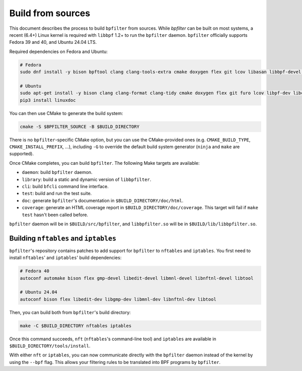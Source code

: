 Build from sources
==================

This document describes the process to build ``bpfilter`` from sources. While `bpfilter` can be built on most systems, a recent (6.4+) Linux kernel is required with ``libbpf`` 1.2+ to run the ``bpfilter`` daemon. ``bpfilter`` officially supports Fedora 39 and 40, and Ubuntu 24.04 LTS.

Required dependencies on Fedora and Ubuntu:

.. code-block:: shell

    # Fedora
    sudo dnf install -y bison bpftool clang clang-tools-extra cmake doxygen flex git lcov libasan libbpf-devel libcmocka-devel libnl3-devel libubsan python3-breathe python3-furo python3-linuxdoc python3-sphinx pkgconf

    # Ubuntu
    sudo apt-get install -y bison clang clang-format clang-tidy cmake doxygen flex git furo lcov libpf-dev libcmocka-dev libnl-3-dev linux-tools-common python3-breathe python3-pip python3-sphinx pkgconf
    pip3 install linuxdoc

You can then use CMake to generate the build system:

.. code-block:: shell

    cmake -S $BPFILTER_SOURCE -B $BUILD_DIRECTORY

There is no ``bpfilter``-specific CMake option, but you can use the CMake-provided ones (e.g. ``CMAKE_BUILD_TYPE``, ``CMAKE_INSTALL_PREFIX``, ...), including ``-G`` to override the default build system generator (``ninja`` and ``make`` are supported).

Once CMake completes, you can build ``bpfilter``. The following Make targets are available:

* ``daemon``: build ``bpfilter`` daemon.

* ``library``: build a static and dynamic version of ``libbpfilter``.

* ``cli``: build ``bfcli`` command line interface.

* ``test``: build and run the test suite.

* ``doc``: generate ``bpfilter``'s documentation in ``$BUILD_DIRECTORY/doc/html``.

* ``coverage``: generate an HTML coverage report in ``$BUILD_DIRECTORY/doc/coverage``. This target will fail if ``make test`` hasn't been called before.

``bpfilter`` daemon will be in ``$BUILD/src/bpfilter``, and ``libbpfilter.so`` will be in ``$BUILD/lib/libbpfilter.so``.


Building ``nftables`` and ``iptables``
--------------------------------------

``bpfilter``'s repository contains patches to add support for ``bpfilter`` to ``nftables`` and ``iptables``. You first need to install ``nftables``' and ``iptables``' build dependencies:

.. code-block:: shell

    # Fedora 40
    autoconf automake bison flex gmp-devel libedit-devel libmnl-devel libnftnl-devel libtool

    # Ubuntu 24.04
    autoconf bison flex libedit-dev libgmp-dev libmnl-dev libnftnl-dev libtool

Then, you can build both from ``bpfilter``'s build directory:

.. code-block:: shell

    make -C $BUILD_DIRECTORY nftables iptables

Once this command succeeds, ``nft`` (``nftables``'s command-line tool) and ``iptables`` are available in ``$BUILD_DIRECTORY/tools/install``.

With either ``nft`` or ``iptables``, you can now communicate directly with the ``bpfilter`` daemon instead of the kernel by using the ``--bpf`` flag. This allows your filtering rules to be translated into BPF programs by ``bpfilter``.
